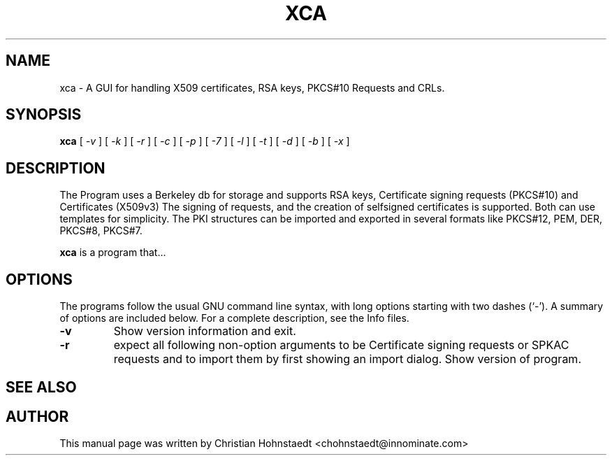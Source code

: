 .TH XCA 1
.SH NAME
xca \- A GUI for handling X509 certificates, RSA keys, PKCS#10 Requests and CRLs.
.SH SYNOPSIS
.B xca
[
.I -v
] [
.I -k
] [
.I -r
] [
.I -c
] [
.I -p
] [
.I -7
] [
.I -l
] [
.I -t
] [
.I -d
] [
.I -b
] [
.I -x
]
.br
.SH "DESCRIPTION"
The Program uses a Berkeley db for storage and supports RSA keys,
Certificate signing requests (PKCS#10) and Certificates (X509v3)
The signing of requests, and the creation of selfsigned certificates
is supported. Both can use templates for simplicity.
The PKI structures can be imported and exported in several formats
like PKCS#12, PEM, DER, PKCS#8, PKCS#7.
      
.PP
.B xca
is a program that...
.SH OPTIONS
The programs follow the usual GNU command line syntax, with long
options starting with two dashes (`-').
A summary of options are included below.
For a complete description, see the Info files.
.TP
.B \-v 
Show version information and exit.
.TP
.B \-r
expect all following non-option arguments to be Certificate signing requests or SPKAC requests and to import them by first showing an import dialog.
Show version of program.
.SH "SEE ALSO"
.SH AUTHOR
This manual page was written by Christian Hohnstaedt <chohnstaedt@innominate.com>

